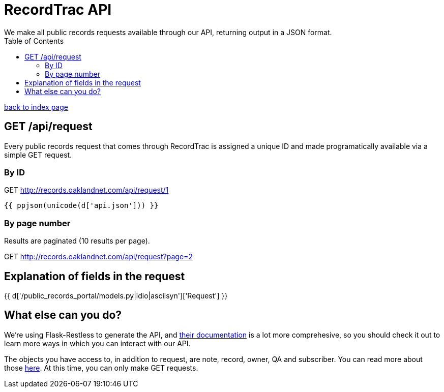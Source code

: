 = RecordTrac API
We make all public records requests available through our API, returning output in a JSON format.
:toc:
:source-highlighter: pygments

link:index.html[back to index page]

== GET /api/request
Every public records request that comes through RecordTrac is assigned a unique ID and made programatically available via a simple GET request.

=== By ID 


GET http://records.oaklandnet.com/api/request/1


[source,json]
----
{{ ppjson(unicode(d['api.json'])) }}
----

=== By page number 
Results are paginated (10 results per page).

GET http://records.oaklandnet.com/api/request?page=2


== Explanation of fields in the request

{{ d['/public_records_portal/models.py|idio|asciisyn']['Request'] }}

== What else can you do?

We're using Flask-Restless to generate the API, and https://flask-restless.readthedocs.org/en/latest/requestformat.html[their documentation] is a lot more comprehesive, so you should check it out to learn more ways in which you can interact with our API.

The objects you have access to, in addition to request, are note, record, owner, QA and subscriber. You can read more about those http://codeforamerica.github.io/public-records/docs/1.0.0/models.html[here]. At this time, you can only make GET requests.
